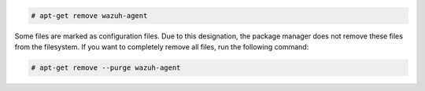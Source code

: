 .. Copyright (C) 2022 Wazuh, Inc.

.. code-block:: console

  # apt-get remove wazuh-agent

Some files are marked as configuration files. Due to this designation, the package manager does not remove these files from the filesystem. If you want to completely remove all files, run the following command:

.. code-block:: console

  # apt-get remove --purge wazuh-agent

.. End of include file
